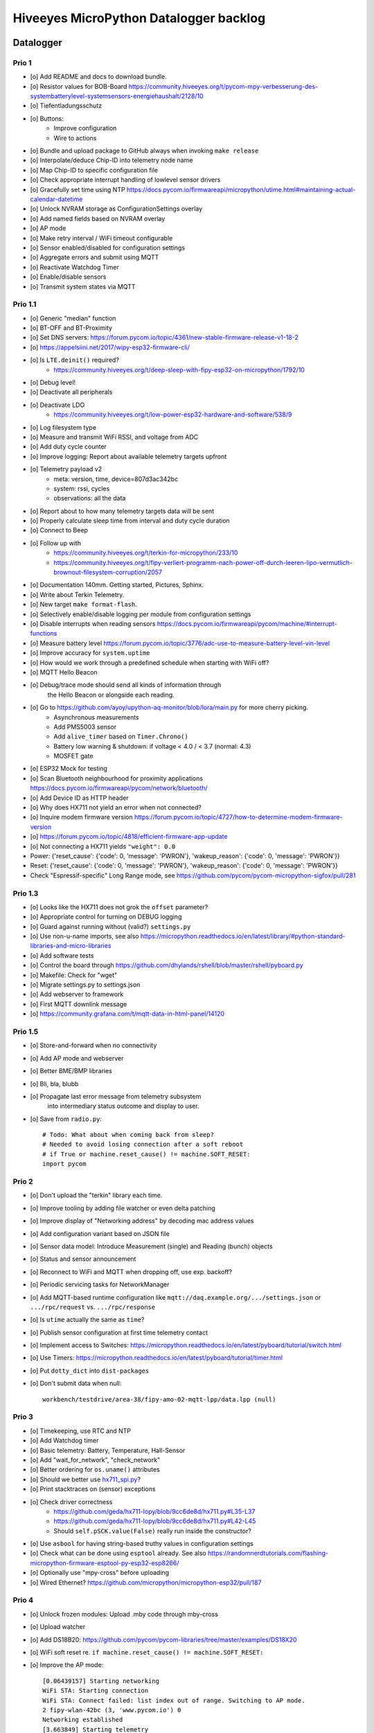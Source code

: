 #######################################
Hiveeyes MicroPython Datalogger backlog
#######################################


**********
Datalogger
**********

Prio 1
======
- [o] Add README and docs to download bundle.
- [o] Resistor values for BOB-Board
  https://community.hiveeyes.org/t/pycom-mpy-verbesserung-des-systembatterylevel-systemsensors-energiehaushalt/2128/10
- [o] Tiefentladungsschutz
- [o] Buttons:
    - Improve configuration
    - Wire to actions
- [o] Bundle and upload package to GitHub always when invoking ``make release``
- [o] Interpolate/deduce Chip-ID into telemetry node name
- [o] Map Chip-ID to specific configuration file
- [o] Check appropriate interrupt handling of lowlevel sensor drivers
- [o] Gracefully set time using NTP
  https://docs.pycom.io/firmwareapi/micropython/utime.html#maintaining-actual-calendar-datetime
- [o] Unlock NVRAM storage as ConfigurationSettings overlay
- [o] Add named fields based on NVRAM overlay
- [o] AP mode
- [o] Make retry interval / WiFi timeout configurable
- [o] Sensor enabled/disabled for configuration settings
- [o] Aggregate errors and submit using MQTT
- [o] Reactivate Watchdog Timer
- [o] Enable/disable sensors
- [o] Transmit system states via MQTT

Prio 1.1
========
- [o] Generic "median" function
- [o] BT-OFF and BT-Proximity
- [o] Set DNS servers: https://forum.pycom.io/topic/4361/new-stable-firmware-release-v1-18-2
- [o] https://appelsiini.net/2017/wipy-esp32-firmware-cli/
- [o] Is ``LTE.deinit()`` required?
    - https://community.hiveeyes.org/t/deep-sleep-with-fipy-esp32-on-micropython/1792/10
- [o] Debug level!
- [o] Deactivate all peripherals
- [o] Deactivate LDO
    - https://community.hiveeyes.org/t/low-power-esp32-hardware-and-software/538/9
- [o] Log filesystem type
- [o] Measure and transmit WiFi RSSI, and voltage from ADC
- [o] Add duty cycle counter
- [o] Improve logging: Report about available telemetry targets upfront
- [o] Telemetry payload v2
    - meta: version, time, device=807d3ac342bc
    - system: rssi, cycles
    - observations: all the data
- [o] Report about to how many telemetry targets data will be sent
- [o] Properly calculate sleep time from interval and duty cycle duration
- [o] Connect to Beep
- [o] Follow up with
    - https://community.hiveeyes.org/t/terkin-for-micropython/233/10
    - https://community.hiveeyes.org/t/fipy-verliert-programm-nach-power-off-durch-leeren-lipo-vermutlich-brownout-filesystem-corruption/2057
- [o] Documentation 140mm. Getting started, Pictures, Sphinx.
- [o] Write about Terkin Telemetry.
- [o] New target ``make format-flash``.
- [o] Selectively enable/disable logging per module from configuration settings
- [o] Disable interrupts when reading sensors
  https://docs.pycom.io/firmwareapi/pycom/machine/#interrupt-functions
- [o] Measure battery level
  https://forum.pycom.io/topic/3776/adc-use-to-measure-battery-level-vin-level
- [o] Improve accuracy for ``system.uptime``
- [o] How would we work through a predefined schedule when starting with WiFi off?
- [o] MQTT Hello Beacon
- [o] Debug/trace mode should send all kinds of information through
      the Hello Beacon or alongside each reading.
- [o] Go to https://github.com/ayoy/upython-aq-monitor/blob/lora/main.py for more cherry picking.
    - Asynchronous measurements
    - Add PMS5003 sensor
    - Add ``alive_timer`` based on ``Timer.Chrono()``
    - Battery low warning & shutdown: if voltage < 4.0 / < 3.7 (normal: 4.3)
    - MOSFET gate
- [o] ESP32 Mock for testing
- [o] Scan Bluetooth neighbourhood for proximity applications
  https://docs.pycom.io/firmwareapi/pycom/network/bluetooth/
- [o] Add Device ID as HTTP header
- [o] Why does HX711 not yield an error when not connected?
- [o] Inquire modem firmware version
  https://forum.pycom.io/topic/4727/how-to-determine-modem-firmware-version
- [o] https://forum.pycom.io/topic/4818/efficient-firmware-app-update
- [o] Not connecting a HX711 yields ``"weight": 0.0``
- Power: {'reset_cause': {'code': 0, 'message': 'PWRON'}, 'wakeup_reason': {'code': 0, 'message': 'PWRON'}}
- Reset: {'reset_cause': {'code': 0, 'message': 'PWRON'}, 'wakeup_reason': {'code': 0, 'message': 'PWRON'}}
- Check "Espressif-specific" Long Range mode, see
  https://github.com/pycom/pycom-micropython-sigfox/pull/281

Prio 1.3
========
- [o] Looks like the HX711 does not grok the ``offset`` parameter?
- [o] Appropriate control for turning on DEBUG logging
- [o] Guard against running without (valid?) ``settings.py``
- [o] Use non-u-name imports, see also https://micropython.readthedocs.io/en/latest/library/#python-standard-libraries-and-micro-libraries
- [o] Add software tests
- [o] Control the board through https://github.com/dhylands/rshell/blob/master/rshell/pyboard.py
- [o] Makefile: Check for "wget"
- [o] Migrate settings.py to settings.json
- [o] Add webserver to framework
- [o] First MQTT downlink message
- [o] https://community.grafana.com/t/mqtt-data-in-html-panel/14120

Prio 1.5
========
- [o] Store-and-forward when no connectivity
- [o] Add AP mode and webserver
- [o] Better BME/BMP libraries
- [o] Bli, bla, blubb
- [o] Propagate last error message from telemetry subsystem
      into intermediary status outcome and display to user.
- [o] Save from ``radio.py``::

    # Todo: What about when coming back from sleep?
    # Needed to avoid losing connection after a soft reboot
    # if True or machine.reset_cause() != machine.SOFT_RESET:
    import pycom


Prio 2
======
- [o] Don't upload the "terkin" library each time.
- [o] Improve tooling by adding file watcher or even delta patching
- [o] Improve display of "Networking address" by decoding mac address values
- [o] Add configuration variant based on JSON file
- [o] Sensor data model: Introduce Measurement (single) and Reading (bunch) objects
- [o] Status and sensor announcement
- [o] Reconnect to WiFi and MQTT when dropping off, use exp. backoff?
- [o] Periodic servicing tasks for NetworkManager
- [o] Add MQTT-based runtime configuration like ``mqtt://daq.example.org/.../settings.json`` or
  ``.../rpc/request`` vs. ``.../rpc/response``
- [o] Is ``utime`` actually the same as ``time``?
- [o] Publish sensor configuration at first time telemetry contact
- [o] Implement access to Switches: https://micropython.readthedocs.io/en/latest/pyboard/tutorial/switch.html
- [o] Use Timers: https://micropython.readthedocs.io/en/latest/pyboard/tutorial/timer.html
- [o] Put ``dotty_dict`` into ``dist-packages``
- [o] Don't submit data when null::

    workbench/testdrive/area-38/fipy-amo-02-mqtt-lpp/data.lpp (null)


Prio 3
======
- [o] Timekeeping, use RTC and NTP
- [o] Add Watchdog timer
- [o] Basic telemetry: Battery, Temperature, Hall-Sensor
- [o] Add "wait_for_network", "check_network"
- [o] Better ordering for ``os.uname()`` attributes
- [o] Should we better use `hx711_spi.py <https://github.com/geda/hx711-lopy/blob/master/hx711_spi.py>`_?
- [o] Print stacktraces on (sensor) exceptions
- [o] Check driver correctness
    - https://github.com/geda/hx711-lopy/blob/9cc6de8d/hx711.py#L35-L37
    - https://github.com/geda/hx711-lopy/blob/9cc6de8d/hx711.py#L42-L45
    - Should ``self.pSCK.value(False)`` really run inside the constructor?
- [o] Use ``asbool`` for having string-based truthy values in configuration settings
- [o] Check what can be done using ``esptool`` already.
  See also https://randomnerdtutorials.com/flashing-micropython-firmware-esptool-py-esp32-esp8266/
- [o] Optionally use "mpy-cross" before uploading
- [o] Wired Ethernet? https://github.com/micropython/micropython-esp32/pull/187


Prio 4
======
- [o] Unlock frozen modules: Upload .mby code through mby-cross
- [o] Upload watcher
- [o] Add DS18B20: https://github.com/pycom/pycom-libraries/tree/master/examples/DS18X20
- [o] WiFi soft reset re. ``if machine.reset_cause() != machine.SOFT_RESET:``
- [o] Improve the AP mode::

    [0.06439157] Starting networking
    WiFi STA: Starting connection
    WiFi STA: Connect failed: list index out of range. Switching to AP mode.
    2 fipy-wlan-42bc (3, 'www.pycom.io') 0
    Networking established
    [3.663849] Starting telemetry

- [o] Publish retained status message to MQTT like ``beradio-python``::

    hiveeyes/fe344422-05bf-40f2-a299-fbf4df5d7e2b/vay55/gateway/status.json {"status": "online", "program": "beradio 0.12.3", "date": "2019-03-07T19:38:28.462900"}

- [o] Reenable WiFi AP mode
- [o] How to use uPy module "urequests"?::

    # Problem: "urequests" does not work with SSL, e.g. https://httpbin.org/ip
    # micropython -m upip install micropython-urequests
    #import urequests

- [o] Check out "Firmware over the air update":
    https://github.com/pycom/pycom-libraries/blob/master/examples/OTA/OTA_server.py
- [o] Add network name to "Already connected"
- [o] Automate cayennelpp installation https://github.com/smlng/pycayennelpp
- [o] Assistant for configuring ``serial_port`` in ``config.mk``. Optionally use environment variable!?
- [o] Use more information from WiFi station::

    'antenna', 'ap_sta_list', 'auth', 'bandwidth', 'bssid', 'callback', 'channel', 'connect', 'country', 'ctrl_pkt_filter', 'deinit', 'disconnect', 'events', 'hostname', 'ifconfig', 'init', 'isconnected', 'joined_ap_info', 'mac', 'max_tx_power', 'mode', 'promiscuous', 'scan', 'send_raw', 'ssid', 'wifi_packet', 'wifi_protocol']



Done
====
- [x] Solid configuration system
- [/] Unlock NVRAM storage::

    > Set the value of the specified key in the NVRAM memory area of the external flash.
    > Data stored here is preserved across resets and power cycles.
    > Value can only take 32-bit integers at the moment.

  - https://github.com/pycom/pydocs/blob/master/firmwareapi/pycom/pycom.md#pycomnvs_setkey-value
  - https://docs.espressif.com/projects/esp-idf/en/latest/api-reference/storage/nvs_flash.html
- [/] class NvsStore: https://forum.pycom.io/topic/2775/keeping-state-when-awaking-from-sleep
- [x] Use pure-Python "urllib" without dependency to "libpcre"
- [x] Handle "Connection to MQTT broker failed or lost"
- [x] Multi-network WiFi
- [x] Fix console crasher when running on Windows
- [x] Release version 0.1.0
- [x] Real sensors already
- [x] Add release tooling
- [x] Add snapshot of ``dist-packages`` folder as asset to each release on GitHub
- [x] Add appropriate logging
- [x] Improve logging by adding stacktrace printer
- [x] Add some examples
- [x] Report about which telemetry targets did actually work when submitting data (True / False)
- [x] Improve logging: Suppress logging of sensible information like password, application_key, application_eui, mac or ifconfig
- [x] Switch to LittleFS
- [x] Add deep sleep
- [x] Log wakeup type



*******************
Sandbox environment
*******************

Upload and reset
================
- [o] How to run program with soft reset instead of hard reset?
- [o] How to run multiple repl commands at once?
- [o] Improve build time
    - ``make recycle scopes=full``
    - ``make recycle scopes=main,hiveeyes``
    - ``make recycle scopes=main,terkin``


*************
Documentation
*************
- [o] Docs, docs, docs
- [o] Add links to
    - https://docs.pycom.io/datasheets/development/fipy.html
    - https://docs.pycom.io/.gitbook/assets/specsheets/Pycom_002_Specsheets_FiPy_v2.pdf
    - https://docs.pycom.io/.gitbook/assets/fipy-pinout.pdf
    - https://pycom.io/wp-content/uploads/2018/08/fipySpecsheetAugust2017n2-1.pdf
- [o] Report about how much this framework weighs in - in terms of
      memory (RAM and flash) and maybe other resources
      {"memfree": 2522016}

- [o] Add guidelines for Python2, Python3, MicroPython and other
  programs required to setup the programming environment
- [o] Add "About", "Authors"
- [o] Add Sphinx documentation
- [o] Add doctests to documentation
- [o] Flash MicroPython from RaspberryPi: https://www.raspberrypi.org/forums/viewtopic.php?t=233367
- [o] Add topics about

    - Connectivity / Resiliency
    - Multi-telemetry
    - Configuration subsystem
    - User handbook
    - Developer handbook (Sandbox installation)
    - Workstation Support: Linux, macOS, Windows

- [o] Deep Sleep
    - https://www.instructables.com/id/ESP32-Deep-Sleep-Tutorial/
    - https://randomnerdtutorials.com/esp32-deep-sleep-arduino-ide-wake-up-sources/
    - https://forum.micropython.org/viewtopic.php?t=1198

- [o] https://atom.io/packages/pymakr


Other projects
==============
- https://github.com/microhomie
  https://microhomie.readthedocs.io/
- https://kapusta.cc/2017/12/02/home-made-air-quality-monitoring-using-wipy/
  https://kapusta.cc/2018/02/02/air-quality-monitor-revisited/
  https://github.com/ayoy/upython-aq-monitor/tree/lora

Misc
====
::

    workbench/testdrive/area-38/fipy-amo-02-mqtt-json/data.json {"temperature_0": 42.42, "temperature_1": -84.84}
    workbench/testdrive/area-38/fipy-amo-02-mqtt-json/data.lpp AGcBqAFn/LA=


**************
User interface
**************
- https://blog.koley.in/2019/339-bytes-of-responsive-css
  https://news.ycombinator.com/item?id=19622786

